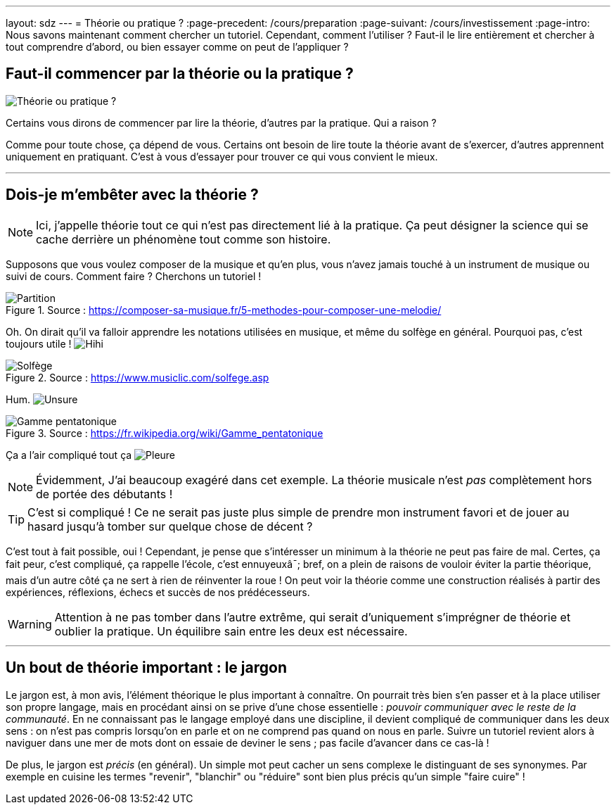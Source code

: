 ---
layout: sdz
---
= Théorie ou pratique ?
:page-precedent: /cours/preparation
:page-suivant: /cours/investissement
:page-intro: Nous savons maintenant comment chercher un tutoriel. Cependant, comment l'utiliser ? Faut-il le lire entièrement et chercher à tout comprendre d'abord, ou bien essayer comme on peut de l'appliquer ?

== Faut-il commencer par la théorie ou la pratique ?

[.text-center.center]
image::./cartoon_thinking.jpg[Théorie ou pratique ?]

Certains vous dirons de commencer par lire la théorie, d'autres par la pratique.
Qui a raison ?

Comme pour toute chose, ça dépend de vous. Certains ont besoin de lire toute la
théorie avant de s'exercer, d'autres apprennent uniquement en pratiquant. C'est
à vous d'essayer pour trouver ce qui vous convient le mieux.

++++
<hr>
++++

== Dois-je m'embêter avec la théorie ?

NOTE: Ici, j'appelle théorie tout ce qui n'est pas directement lié à la
pratique. Ça peut désigner la science qui se cache derrière un phénomène tout
comme son histoire.

Supposons que vous voulez composer de la musique et qu'en plus, vous n'avez
jamais touché à un instrument de musique ou suivi de cours. Comment faire ?
Cherchons un tutoriel !

++++
<div class="image_exemple" style="width: 800px; ">
++++

====
.Source : https://composer-sa-musique.fr/5-methodes-pour-composer-une-melodie/
image::./partition.png[Partition]
====

++++
</div>
++++

Oh. On dirait qu'il va falloir apprendre les notations utilisées en musique, et
même du solfège en général. Pourquoi pas, c'est toujours utile !
image:./smileys/hihi.png[Hihi]

++++
<div class="image_exemple" style="width: 914px;">
++++

====
.Source : https://www.musiclic.com/solfege.asp
image::./theorie_musique.png[Solfège]
====

++++
</div>
++++

Hum. image:./smileys/unsure.gif[Unsure]

++++
<div class="image_exemple" style="width: 1045px; ">
++++

====
.Source : https://fr.wikipedia.org/wiki/Gamme_pentatonique
image::./pentatonique.png[Gamme pentatonique]
====

++++
</div>
++++

Ça a l'air compliqué tout ça image:./smileys/pleure.png[Pleure]

NOTE: Évidemment, J'ai beaucoup exagéré dans cet exemple. La théorie musicale
n'est _pas_ complètement hors de portée des débutants !

TIP: C'est si compliqué ! Ce ne serait pas juste plus simple de prendre mon
instrument favori et de jouer au hasard jusqu'à tomber sur quelque chose de
décent ?

C'est tout à fait possible, oui ! Cependant, je pense que s'intéresser un
minimum à la théorie ne peut pas faire de mal. Certes, ça fait peur, c'est
compliqué, ça rappelle l'école, c'est ennuyeuxâ¯; bref, on a plein de
raisons de vouloir éviter la partie théorique, mais d'un autre côté ça ne sert à
rien de réinventer la roue ! On peut voir la théorie comme une construction
réalisés à partir des expériences, réflexions, échecs et succès de nos
prédécesseurs.

WARNING: Attention à ne pas tomber dans l'autre extrême, qui serait d'uniquement
s'imprégner de théorie et oublier la pratique. Un équilibre sain entre les deux
est nécessaire.

++++
<hr>
++++

== Un bout de théorie important : le jargon

Le jargon est, à mon avis, l'élément théorique le plus important à connaître. On
pourrait très bien s'en passer et à la place utiliser son propre langage, mais
en procédant ainsi on se prive d'une chose essentielle : _pouvoir communiquer
avec le reste de la communauté_. En ne connaissant pas le langage employé dans
une discipline, il devient compliqué de communiquer dans les deux sens : on
n'est pas compris lorsqu'on en parle et on ne comprend pas quand on nous en
parle. Suivre un tutoriel revient alors à naviguer dans une mer de mots dont on
essaie de deviner le sens ; pas facile d'avancer dans ce cas-là !

De plus, le jargon est _précis_ (en général). Un simple mot peut cacher un sens
complexe le distinguant de ses synonymes. Par exemple en cuisine les termes
"revenir", "blanchir" ou "réduire" sont bien plus précis qu'un simple "faire
cuire" !
